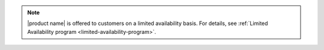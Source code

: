 .. If a product is in LA, add this note to the index.rst page. Also, add
   the limited-availability.rst topic to the root directory.

.. note::

   |product name| is offered to customers on a limited availability basis.
   For details, see
   :ref:`Limited Availability program <limited-availability-program>`.
